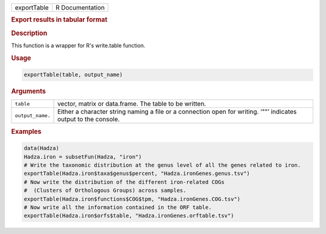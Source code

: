 .. container::

   =========== ===============
   exportTable R Documentation
   =========== ===============

   .. rubric:: Export results in tabular format
      :name: exportTable

   .. rubric:: Description
      :name: description

   This function is a wrapper for R's write.table function.

   .. rubric:: Usage
      :name: usage

   .. code:: R

      exportTable(table, output_name)

   .. rubric:: Arguments
      :name: arguments

   +------------------+--------------------------------------------------+
   | ``table``        | vector, matrix or data.frame. The table to be    |
   |                  | written.                                         |
   +------------------+--------------------------------------------------+
   | ``output_name.`` | Either a character string naming a file or a     |
   |                  | connection open for writing. ‘""’ indicates      |
   |                  | output to the console.                           |
   +------------------+--------------------------------------------------+

   .. rubric:: Examples
      :name: examples

   .. code:: R

      data(Hadza)
      Hadza.iron = subsetFun(Hadza, "iron")
      # Write the taxonomic distribution at the genus level of all the genes related to iron.
      exportTable(Hadza.iron$taxa$genus$percent, "Hadza.ironGenes.genus.tsv")
      # Now write the distribution of the different iron-related COGs
      #  (Clusters of Orthologous Groups) across samples.
      exportTable(Hadza.iron$functions$COG$tpm, "Hadza.ironGenes.COG.tsv")
      # Now write all the information contained in the ORF table.
      exportTable(Hadza.iron$orfs$table, "Hadza.ironGenes.orftable.tsv")
